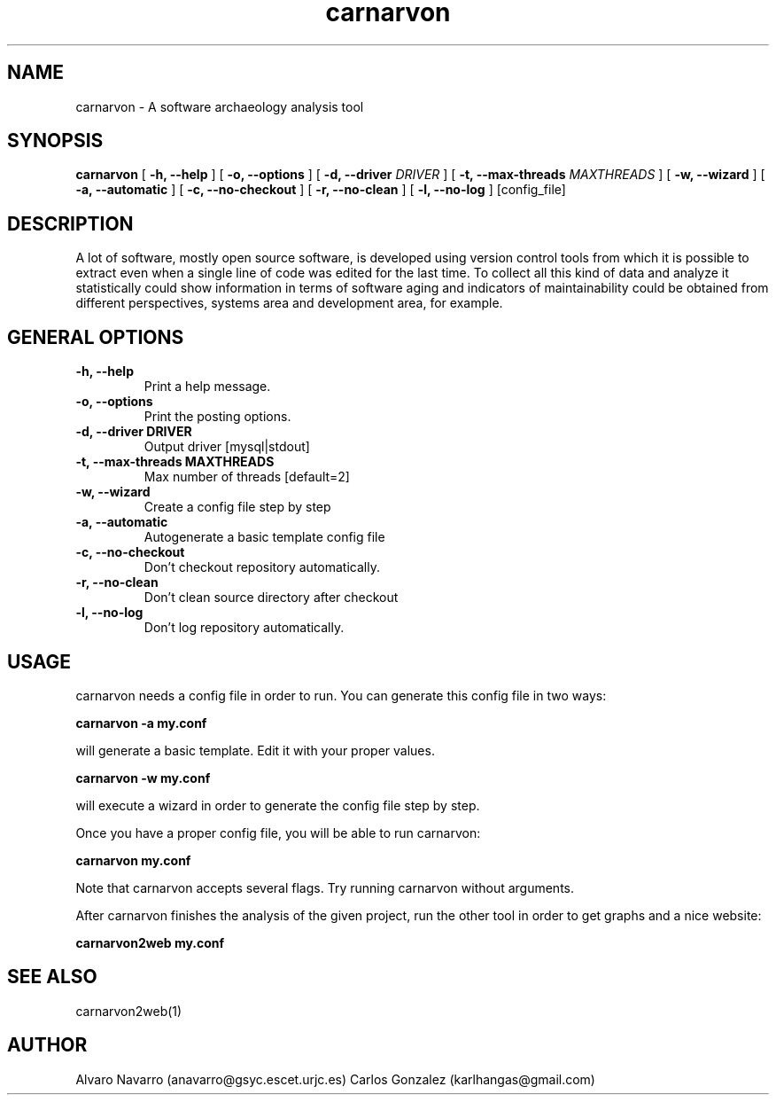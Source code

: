 .TH carnarvon 1 "July 2006"
.SH NAME
carnarvon \-  A software archaeology analysis tool

.SH SYNOPSIS
.B carnarvon
[
.B -h, --help
] [
.B -o, --options
] [
.B -d, --driver
.I DRIVER
] [
.B -t, --max-threads
.I MAXTHREADS
] [
.B -w, --wizard
] [
.B -a, --automatic
] [
.B -c, --no-checkout
] [
.B -r, --no-clean
] [
.B -l, --no-log
] 
[config_file]

.SH DESCRIPTION

A lot of software, mostly open source software, is developed using version control tools from which it is possible to extract even when a single line of code was edited for the last time. To collect all this kind of data and analyze it statistically could show information in terms of software aging and indicators of maintainability could be obtained  from different perspectives, systems area and development area, for example.

.SH GENERAL OPTIONS

.TP
.B -h, --help
Print a help message.

.TP
.B -o, --options
Print the posting options.

.TP
.B -d, --driver DRIVER
Output driver [mysql|stdout]

.TP
.B -t, --max-threads MAXTHREADS
Max number of threads [default=2]

.TP
.B -w, --wizard
Create a config file step by step

.TP
.B -a, --automatic
Autogenerate a basic template config file

.TP
.B -c, --no-checkout
Don't checkout repository automatically.

.TP
.B -r, --no-clean
Don't clean source directory after checkout

.TP
.B -l, --no-log
Don't log repository automatically.

.SH USAGE

carnarvon needs a config file in order to run. You can generate
this config file in two ways:

.B     carnarvon -a my.conf

will generate a basic template. Edit it with your proper values.

.B     carnarvon -w my.conf

will execute a wizard in order to generate the config file step
by step.

Once you have a proper config file, you will be able to run carnarvon:

.B     carnarvon my.conf

Note that carnarvon accepts several flags. Try running carnarvon
without arguments.

After carnarvon finishes the analysis of the given project, run the other 
tool in order to get graphs and a nice website:

.B     carnarvon2web my.conf

.SH SEE ALSO
carnarvon2web(1)

.SH AUTHOR
Alvaro Navarro (anavarro@gsyc.escet.urjc.es)
Carlos Gonzalez (karlhangas@gmail.com)